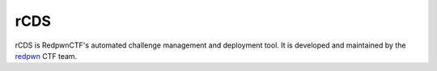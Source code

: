 #######
rCDS
#######

.. image:: https://github.com/redpwn/rCDS/workflows/CI/badge.svg
    :alt: CI Status
.. image:: https://img.shields.io/codecov/c/gh/redpwn/rcds
    :alt: Coverage

rCDS is RedpwnCTF's automated challenge management and deployment tool. It is
developed and maintained by the `redpwn <https://redpwn.net>`_ CTF team.
